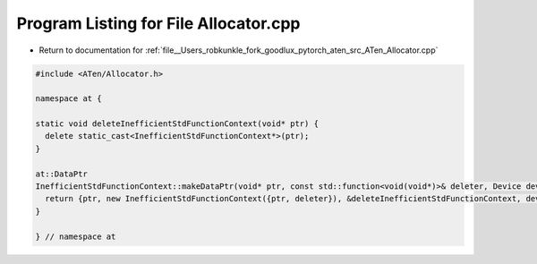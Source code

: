 
.. _program_listing_file__Users_robkunkle_fork_goodlux_pytorch_aten_src_ATen_Allocator.cpp:

Program Listing for File Allocator.cpp
======================================

- Return to documentation for :ref:`file__Users_robkunkle_fork_goodlux_pytorch_aten_src_ATen_Allocator.cpp`

.. code-block:: cpp

   #include <ATen/Allocator.h>
   
   namespace at {
   
   static void deleteInefficientStdFunctionContext(void* ptr) {
     delete static_cast<InefficientStdFunctionContext*>(ptr);
   }
   
   at::DataPtr
   InefficientStdFunctionContext::makeDataPtr(void* ptr, const std::function<void(void*)>& deleter, Device device) {
     return {ptr, new InefficientStdFunctionContext({ptr, deleter}), &deleteInefficientStdFunctionContext, device};
   }
   
   } // namespace at
